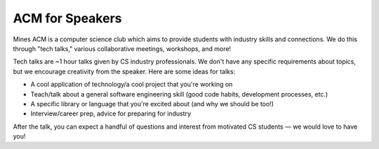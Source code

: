 ACM for Speakers
================

Mines ACM is a computer science club which aims to provide students with industry skills and connections. We do this through "tech talks," various collaborative meetings, workshops, and more!

Tech talks are ~1 hour talks given by CS industry professionals. We don't have any specific requirements about topics, but we encourage creativity from the speaker. Here are some ideas for talks:

- A cool application of technology/a cool project that you're working on
- Teach/talk about a general software engineering skill (good code habits, development processes, etc.)
- A specific library or language that you're excited about (and why we should be too!) 
- Interview/career prep, advice for preparing for industry

After the talk, you can expect a handful of questions and interest from motivated CS students — we would love to have you!
